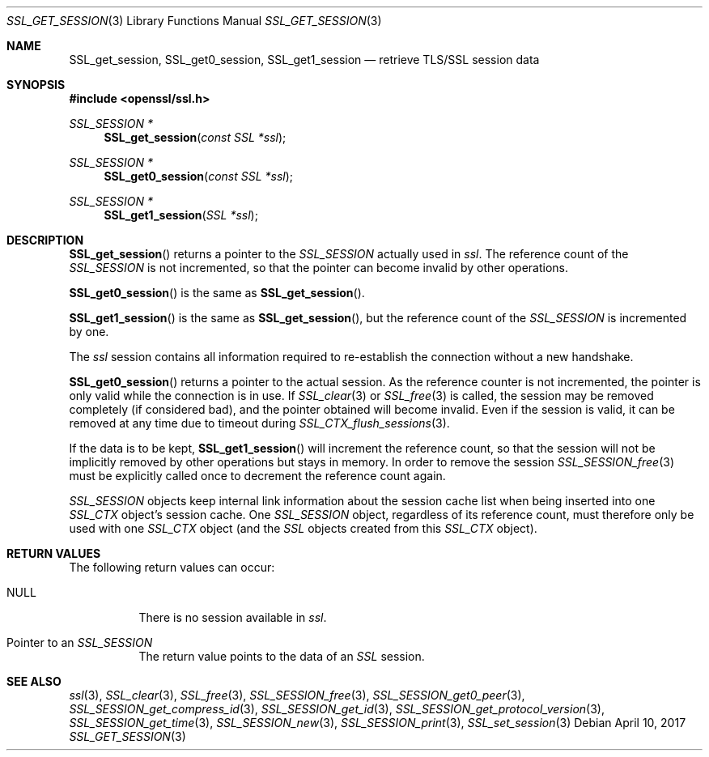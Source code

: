 .\"	$OpenBSD: SSL_get_session.3,v 1.3 2017/04/10 15:37:55 schwarze Exp $
.\"	OpenSSL b97fdb57 Nov 11 09:33:09 2016 +0100
.\"
.\" This file was written by Lutz Jaenicke <jaenicke@openssl.org>.
.\" Copyright (c) 2000, 2001, 2005, 2013, 2016 The OpenSSL Project.
.\" All rights reserved.
.\"
.\" Redistribution and use in source and binary forms, with or without
.\" modification, are permitted provided that the following conditions
.\" are met:
.\"
.\" 1. Redistributions of source code must retain the above copyright
.\"    notice, this list of conditions and the following disclaimer.
.\"
.\" 2. Redistributions in binary form must reproduce the above copyright
.\"    notice, this list of conditions and the following disclaimer in
.\"    the documentation and/or other materials provided with the
.\"    distribution.
.\"
.\" 3. All advertising materials mentioning features or use of this
.\"    software must display the following acknowledgment:
.\"    "This product includes software developed by the OpenSSL Project
.\"    for use in the OpenSSL Toolkit. (http://www.openssl.org/)"
.\"
.\" 4. The names "OpenSSL Toolkit" and "OpenSSL Project" must not be used to
.\"    endorse or promote products derived from this software without
.\"    prior written permission. For written permission, please contact
.\"    openssl-core@openssl.org.
.\"
.\" 5. Products derived from this software may not be called "OpenSSL"
.\"    nor may "OpenSSL" appear in their names without prior written
.\"    permission of the OpenSSL Project.
.\"
.\" 6. Redistributions of any form whatsoever must retain the following
.\"    acknowledgment:
.\"    "This product includes software developed by the OpenSSL Project
.\"    for use in the OpenSSL Toolkit (http://www.openssl.org/)"
.\"
.\" THIS SOFTWARE IS PROVIDED BY THE OpenSSL PROJECT ``AS IS'' AND ANY
.\" EXPRESSED OR IMPLIED WARRANTIES, INCLUDING, BUT NOT LIMITED TO, THE
.\" IMPLIED WARRANTIES OF MERCHANTABILITY AND FITNESS FOR A PARTICULAR
.\" PURPOSE ARE DISCLAIMED.  IN NO EVENT SHALL THE OpenSSL PROJECT OR
.\" ITS CONTRIBUTORS BE LIABLE FOR ANY DIRECT, INDIRECT, INCIDENTAL,
.\" SPECIAL, EXEMPLARY, OR CONSEQUENTIAL DAMAGES (INCLUDING, BUT
.\" NOT LIMITED TO, PROCUREMENT OF SUBSTITUTE GOODS OR SERVICES;
.\" LOSS OF USE, DATA, OR PROFITS; OR BUSINESS INTERRUPTION)
.\" HOWEVER CAUSED AND ON ANY THEORY OF LIABILITY, WHETHER IN CONTRACT,
.\" STRICT LIABILITY, OR TORT (INCLUDING NEGLIGENCE OR OTHERWISE)
.\" ARISING IN ANY WAY OUT OF THE USE OF THIS SOFTWARE, EVEN IF ADVISED
.\" OF THE POSSIBILITY OF SUCH DAMAGE.
.\"
.Dd $Mdocdate: April 10 2017 $
.Dt SSL_GET_SESSION 3
.Os
.Sh NAME
.Nm SSL_get_session ,
.Nm SSL_get0_session ,
.Nm SSL_get1_session
.Nd retrieve TLS/SSL session data
.Sh SYNOPSIS
.In openssl/ssl.h
.Ft SSL_SESSION *
.Fn SSL_get_session "const SSL *ssl"
.Ft SSL_SESSION *
.Fn SSL_get0_session "const SSL *ssl"
.Ft SSL_SESSION *
.Fn SSL_get1_session "SSL *ssl"
.Sh DESCRIPTION
.Fn SSL_get_session
returns a pointer to the
.Vt SSL_SESSION
actually used in
.Fa ssl .
The reference count of the
.Vt SSL_SESSION
is not incremented, so that the pointer can become invalid by other operations.
.Pp
.Fn SSL_get0_session
is the same as
.Fn SSL_get_session .
.Pp
.Fn SSL_get1_session
is the same as
.Fn SSL_get_session ,
but the reference count of the
.Vt SSL_SESSION
is incremented by one.
.Pp
The
.Fa ssl
session contains all information required to re-establish the connection
without a new handshake.
.Pp
.Fn SSL_get0_session
returns a pointer to the actual session.
As the reference counter is not incremented,
the pointer is only valid while the connection is in use.
If
.Xr SSL_clear 3
or
.Xr SSL_free 3
is called, the session may be removed completely (if considered bad),
and the pointer obtained will become invalid.
Even if the session is valid,
it can be removed at any time due to timeout during
.Xr SSL_CTX_flush_sessions 3 .
.Pp
If the data is to be kept,
.Fn SSL_get1_session
will increment the reference count, so that the session will not be implicitly
removed by other operations but stays in memory.
In order to remove the session
.Xr SSL_SESSION_free 3
must be explicitly called once to decrement the reference count again.
.Pp
.Vt SSL_SESSION
objects keep internal link information about the session cache list when being
inserted into one
.Vt SSL_CTX
object's session cache.
One
.Vt SSL_SESSION
object, regardless of its reference count, must therefore only be used with one
.Vt SSL_CTX
object (and the
.Vt SSL
objects created from this
.Vt SSL_CTX
object).
.Sh RETURN VALUES
The following return values can occur:
.Bl -tag -width Ds
.It Dv NULL
There is no session available in
.Fa ssl .
.It Pointer to an Vt SSL_SESSION
The return value points to the data of an
.Vt SSL
session.
.El
.Sh SEE ALSO
.Xr ssl 3 ,
.Xr SSL_clear 3 ,
.Xr SSL_free 3 ,
.Xr SSL_SESSION_free 3 ,
.Xr SSL_SESSION_get0_peer 3 ,
.Xr SSL_SESSION_get_compress_id 3 ,
.Xr SSL_SESSION_get_id 3 ,
.Xr SSL_SESSION_get_protocol_version 3 ,
.Xr SSL_SESSION_get_time 3 ,
.Xr SSL_SESSION_new 3 ,
.Xr SSL_SESSION_print 3 ,
.Xr SSL_set_session 3
